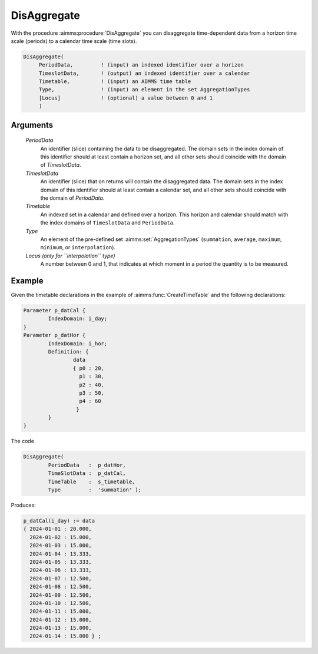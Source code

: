 .. aimms:procedure:: DisAggregate(PeriodData, TimeslotData, Timetable, Type[, Locus])

.. _DisAggregate:

DisAggregate
============

With the procedure :aimms:procedure:`DisAggregate` you can disaggregate time-dependent
data from a horizon time scale (periods) to a calendar time scale (time
slots).

.. code-block:: aimms

    DisAggregate(
         PeriodData,         ! (input) an indexed identifier over a horizon
         TimeslotData,       ! (output) an indexed identifier over a calendar
         Timetable,          ! (input) an AIMMS time table
         Type,               ! (input) an element in the set AggregationTypes
         [Locus]             ! (optional) a value between 0 and 1
         )

Arguments
---------

    *PeriodData*
        An identifier (slice) containing the data to be disaggregated. The
        domain sets in the index domain of this identifier should at least
        contain a horizon set, and all other sets should coincide with the
        domain of *TimeslotData*.

    *TimeslotData*
        An identifier (slice) that on returns will contain the disaggregated
        data. The domain sets in the index domain of this identifier should at
        least contain a calendar set, and all other sets should coincide with
        the domain of *PeriodData*.

    *Timetable*
        An indexed set in a calendar and defined over a horizon. This horizon
        and calendar should match with the index domains of ``TimeslotData`` and
        ``PeriodData``.

    *Type*
        An element of the pre-defined set :aimms:set:`AggregationTypes` (``summation``, ``average``,
        ``maximum``, ``minimum``, or ``interpolation``).

    *Locus (only for ``interpolation`` type)*
        A number between 0 and 1, that
        indicates at which moment in a period the quantity is to be measured.


Example
-----------


Given the timetable declarations in the example of :aimms:func:`CreateTimeTable` and the following declarations:

.. code-block:: aimms

	Parameter p_datCal {
		IndexDomain: i_day;
	}
	Parameter p_datHor {
		IndexDomain: i_hor;
		Definition: {
			data 
			{ p0 : 20,  
			  p1 : 30,
			  p2 : 40,
			  p3 : 50,
			  p4 : 60
			 }
		}
	}

The code

.. code-block:: aimms

	DisAggregate(
		PeriodData   :  p_datHor, 
		TimeSlotData :  p_datCal, 
		TimeTable    :  s_timetable, 
		Type         :  'summation' );

Produces:

.. code-block:: aimms

    p_datCal(i_day) := data 
    { 2024-01-01 : 20.000,
      2024-01-02 : 15.000,
      2024-01-03 : 15.000,
      2024-01-04 : 13.333,
      2024-01-05 : 13.333,
      2024-01-06 : 13.333,
      2024-01-07 : 12.500,
      2024-01-08 : 12.500,
      2024-01-09 : 12.500,
      2024-01-10 : 12.500,
      2024-01-11 : 15.000,
      2024-01-12 : 15.000,
      2024-01-13 : 15.000,
      2024-01-14 : 15.000 } ;



.. seealso::

    The procedure :aimms:procedure:`Aggregate`. Time-dependent aggregation and disaggregation
    is discussed in full detail in :doc:`advanced-language-components/time-based-modeling/data-conversion-of-time-dependent-identifiers` of the `Language Reference <https://documentation.aimms.com/language-reference/index.html>`__.
